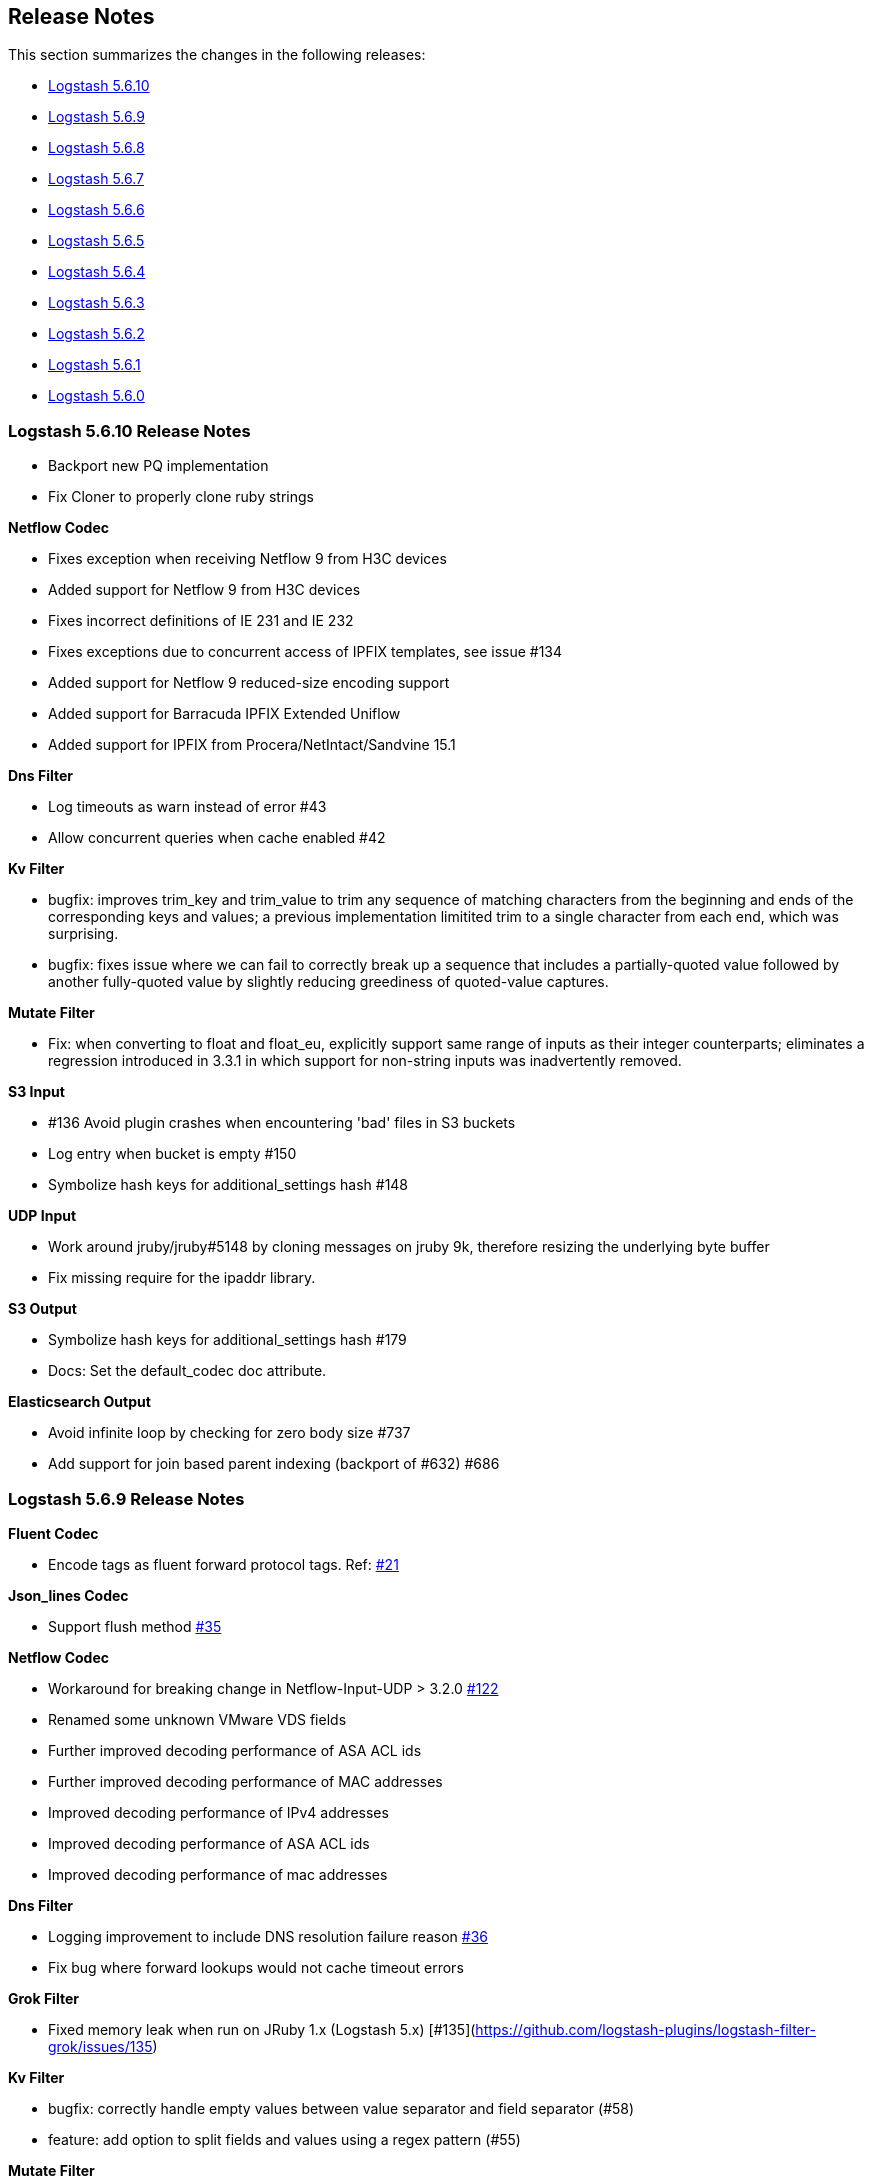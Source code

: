 [[releasenotes]]
== Release Notes

This section summarizes the changes in the following releases:

* <<logstash-5-6-9,Logstash 5.6.10>>
* <<logstash-5-6-9,Logstash 5.6.9>>
* <<logstash-5-6-8,Logstash 5.6.8>>
* <<logstash-5-6-7,Logstash 5.6.7>>
* <<logstash-5-6-6,Logstash 5.6.6>>
* <<logstash-5-6-5,Logstash 5.6.5>>
* <<logstash-5-6-4,Logstash 5.6.4>>
* <<logstash-5-6-3,Logstash 5.6.3>>
* <<logstash-5-6-2,Logstash 5.6.2>>
* <<logstash-5-6-1,Logstash 5.6.1>>
* <<logstash-5-6-0,Logstash 5.6.0>>

[[logstash-5-6-10]]
=== Logstash 5.6.10 Release Notes
* Backport new PQ implementation
* Fix Cloner to properly clone ruby strings

*Netflow Codec*

* Fixes exception when receiving Netflow 9 from H3C devices
* Added support for Netflow 9 from H3C devices
* Fixes incorrect definitions of IE 231 and IE 232
* Fixes exceptions due to concurrent access of IPFIX templates, see issue #134
* Added support for Netflow 9 reduced-size encoding support
* Added support for Barracuda IPFIX Extended Uniflow
* Added support for IPFIX from Procera/NetIntact/Sandvine 15.1

*Dns Filter*

* Log timeouts as warn instead of error #43
* Allow concurrent queries when cache enabled #42

*Kv Filter*

* bugfix: improves trim_key and trim_value to trim any sequence of matching characters from the beginning and ends of the corresponding keys and values; a previous implementation limitited trim to a single character from each end, which was surprising.
* bugfix: fixes issue where we can fail to correctly break up a sequence that includes a partially-quoted value followed by another fully-quoted value by slightly reducing greediness of quoted-value captures.

*Mutate Filter*

* Fix: when converting to float and float_eu, explicitly support same range of inputs as their integer counterparts; eliminates a regression introduced in 3.3.1 in which support for non-string inputs was inadvertently removed.

*S3 Input*

* #136 Avoid plugin crashes when encountering 'bad' files in S3 buckets
* Log entry when bucket is empty #150
* Symbolize hash keys for additional_settings hash #148

*UDP Input*

* Work around jruby/jruby#5148 by cloning messages on jruby 9k, therefore resizing the underlying byte buffer
* Fix missing require for the ipaddr library.

*S3 Output*

* Symbolize hash keys for additional_settings hash #179
* Docs: Set the default_codec doc attribute.

*Elasticsearch Output*

* Avoid infinite loop by checking for zero body size #737
* Add support for join based parent indexing (backport of #632) #686


[[logstash-5-6-9]]
=== Logstash 5.6.9 Release Notes

*Fluent Codec*

* Encode tags as fluent forward protocol tags. Ref: https://github.com/logstash-plugins/logstash-codec-fluent/pull/21[#21]

*Json_lines Codec*

* Support flush method https://github.com/logstash-plugins/logstash-codec-json_lines/pull/35[#35]

*Netflow Codec*

* Workaround for breaking change in Netflow-Input-UDP > 3.2.0 https://github.com/logstash-plugins/logstash-codec-netflow/issues/122[#122]
* Renamed some unknown VMware VDS fields
* Further improved decoding performance of ASA ACL ids
* Further improved decoding performance of MAC addresses
* Improved decoding performance of IPv4 addresses
* Improved decoding performance of ASA ACL ids
* Improved decoding performance of mac addresses

*Dns Filter*

* Logging improvement to include DNS resolution failure reason https://github.com/logstash-plugins/logstash-filter-dns/issues/36[#36]
* Fix bug where forward lookups would not cache timeout errors

*Grok Filter*

* Fixed memory leak when run on JRuby 1.x (Logstash 5.x) [#135](https://github.com/logstash-plugins/logstash-filter-grok/issues/135)

*Kv Filter*

* bugfix: correctly handle empty values between value separator and field separator (#58)
* feature: add option to split fields and values using a regex pattern (#55)

*Mutate Filter*

* Fix: Number strings using a **decimal comma** (e.g. 1,23), added convert support to specify integer_eu and float_eu.
* feature: Added capitalize feature.

*Ruby Filter*

* fix return of multiple events when using file based scripts https://github.com/logstash-plugins/logstash-filter-ruby/issues/41[#41]

*Translate Filter*

* Add 'refresh_behaviour' to either 'merge' or 'replace' during a refresh https://github.com/logstash-plugins/logstash-filter-translate/issues/57[#57]

*Beats Input*

* Ensure that the keep-alive is sent for ALL pending batches when the pipeline is blocked, not only the batches attempting to write to the queue. https://github.com/logstash-plugins/logstash-input-beats/issues/310[#310]
* Update jackson deps to 2.9.4
* Improvements to back pressure handling and memory management https://github.com/logstash-plugins/logstash-input-beats/issues/301[#301]

*Exec Input*

* Add metadata data to the event wrt execution duration and exit status
* Add 'schedule' option to schedule the command to run, using a cron expression

*Http Input*

* Make sure default codec is also cloned for thread safety. https://github.com/logstash-plugins/logstash-input-http/pull/80[#80]
* Always flush codec after each request and codec decoding. https://github.com/logstash-plugins/logstash-input-http/pull/81[#81]

*Jdbc Input*

* Clarify use of use_column_value. Make last_run_metadata_path reference in record_last_run entry clickable. https://github.com/logstash-plugins/logstash-input-jdbc/issues/273[#273]
* Load the driver with the system class loader. Fixes issue loading some JDBC drivers in Logstash 6.2+ https://github.com/logstash-plugins/logstash-input-jdbc/issues/263[#263]
* Fix regression with 4.3.5 that can result in NULL :sql_last_value depending on timestamp format https://github.com/logstash-plugins/logstash-input-jdbc/issues/274[#274]
* Fix long standing bug where setting jdbc_default_timezone loses milliseconds. Force all usage of sql_last_value to be typed according to the settings. https://github.com/logstash-plugins/logstash-input-jdbc/issues/140[#140]
* Fix memory leak https://github.com/logstash-plugins/logstash-input-jdbc/issues/261[#261]
* Open and close connection for each query https://github.com/logstash-plugins/logstash-input-jdbc/issues/147[#147]

*Redis Input*

* Add support for SSL https://github.com/logstash-plugins/logstash-input-redis/issues/61[#61]
* Add support for Redis unix sockets https://github.com/logstash-plugins/logstash-input-redis/issues/64[#64]

*S3 Input*

* Improve error handling when listing/downloading from S3 https://github.com/logstash-plugins/logstash-input-s3/issues/144[#144]
* Add documentation for endpoint, role_arn and role_session_name https://github.com/logstash-plugins/logstash-input-s3/issues/142[#142]
* Add support for additional_settings option https://github.com/logstash-plugins/logstash-input-s3/issues/141[#141]

*Sqs Input*

* Add documentation for endpoint, role_arn and role_session_name https://github.com/logstash-plugins/logstash-input-sqs/issues/46[#46]
* Fix sample IAM policy to match to match the documentation https://github.com/logstash-plugins/logstash-input-sqs/issues/32[#32]

*Syslog Input*

* Allow the syslog field to be a configurable option.  This is useful for when codecs change the field containing the syslog data (e.g. the CEF codec).

*Syslog Input*

* Make the grok pattern a configurable option

*Udp Input*

* Add metrics support for events, operations, connections and errors produced during execution. https://github.com/logstash-plugins/logstash-input-udp/issues/34[#34]
* Fix support for IPv6 https://github.com/logstash-plugins/logstash-input-udp/issues/31[#31]

*Aws Mixin*

* Drop strict value validation for region option https://github.com/logstash-plugins/logstash-mixin-aws/issues/36[#36]
* Add endpoint option to customize the endpoint uri https://github.com/logstash-plugins/logstash-mixin-aws/issues/32[#32]
* Allow user to provide a role to assume https://github.com/logstash-plugins/logstash-mixin-aws/issues/27[#27]
* Update aws-sdk dependency to '~> 2'
* Minor config validation fixes

*File Output*

* Add feature `write_behavior` to the documentation https://github.com/logstash-plugins/logstash-output-file/issues/58[#58]

*S3 Output*

* Add documentation for endpoint, role_arn and role_session_name https://github.com/logstash-plugins/logstash-output-s3/issues/174[#174]
* Add option for additional settings https://github.com/logstash-plugins/logstash-output-s3/issues/173[#173]
* Add more S3 bucket ACLs https://github.com/logstash-plugins/logstash-output-s3/issues/158[#158]
* Handle file not found exception on S3 upload https://github.com/logstash-plugins/logstash-output-s3/issues/144[#144]
* Document prefix interpolation https://github.com/logstash-plugins/logstash-output-s3/issues/154[#154]

[[logstash-5-6-8]]
=== Logstash 5.6.8 Release Notes

There are no user-facing changes in this release.

[[logstash-5-6-7]]
=== Logstash 5.6.7 Release Notes

*Gelf Input*

* Add support for listening on a raw TCP socket

*Multiline Codec*

* Fixed concurrency issue causing random failures when multiline codec was used together with a multi-threaded input plugin

*CSV Filter*

* Added support for tagging empty rows which users can reference to conditionally drop events

*Elasticsearch Input*

* Add support for scheduling periodic execution of the query

[[logstash-5-6-6]]
=== Logstash 5.6.6 Release Notes
* Fixed a bug where cloning a LogStash Timestamp object would result in an empty object
* Changed option validation to occur before checking for deprecation/obsoletion

[[logstash-5-6-5]]
=== Logstash 5.6.5 Release Notes
* Fixed a bug where persistent queue could not be opened when in some states
* Improved shutdown process by ensuring that Logstash terminates on second SIGINT. Prior to this release, there were some situations where executing two SIGNINTs would not kill Logstash.

[[logstash-5-6-4]]
=== Logstash 5.6.4 Release Notes
* Fix bug where setting `log.level=debug` would cause Logstash to crash
* Fix bug where queues configured to use a single page would not be able to process events. This also wound up being a small perf boost. https://github.com/elastic/logstash/pull/8275[#8275]
* Fix bug where a `0` exit status could be emitted when exiting due to an error by the `logstash-plugin.bat` command on windows.

[[logstash-5-6-3]]
=== Logstash 5.6.3 Release Notes

* Known Issue: Running Logstash with log level set to debug will cause the pipeline to crash
* Improved pipeline performance
* Fixed issue where DLQ would crash at startup when a segment file was missing
* Fixed issues with proxy handling when installing plugins

[[logstash-5-6-2]]
=== Logstash 5.6.2 Release Notes

* Fix a regression where `Event.clone` would not clone event metadata
* https://github.com/elastic/logstash/pulls?utf8=%E2%9C%93&q=is%3Apr%20label%3Av5.6.2%20is%3Aclosed%20label%3Abug%20[Various minor bug fixes]

[[logstash-5-6-1]]
=== Logstash 5.6.1 Release Notes

* There are no user-facing changes in this release

[[logstash-5-6-0]]
=== Logstash 5.6.0 Release Notes

* Introduced modules for Netflow and ArcSight data. Modules contain pre-packaged Logstash configuration, Kibana dashboards
  and other metadata files to ease the set up of the Elastic stack for certain data sources. The goal of these modules are
  to provide an end-to-end, 5-min getting started experience for a user exploring a data source.
* Added a new setting called `config.support_escapes`. This setting enables the use of escape characters such as `\n` in
  the Logstash configuration.
* Improved the performance of metrics collection and reporting infrastructure. Overall, in this release, there is lower load
  average, less GC and higher throughput when running Logstash.
* When processing events from the DLQ, there are added checks now to stop them from being written to the DLQ again.
* Fixed an issue which would crash Logstash when accessing DLQ events using a timestamp range.

[float]
==== Filter Plugins

*`GeoIP`*: The free GeoIPLite2-ASN database from MaxMind is now bundled in Logstash to be able to look up ASN data out
  of the box.


